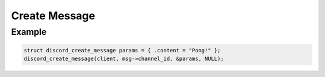 ..
  Most of our documentation is generated from our source code comments,
    please head to github.com/Cogmasters/concord if you want to contribute!

  The following files contains the documentation used to generate this page: 
  - discord.h (for public datatypes)
  - discord-internal.h (for private datatypes)
  - specs/discord/ (for generated datatypes)

==============
Create Message
==============

.. doxygenfunction:: discord_create_message
.. doxygenstruct:: discord_create_message

Example
-------

.. code:: c
   
   struct discord_create_message params = { .content = "Pong!" };
   discord_create_message(client, msg->channel_id, &params, NULL);
